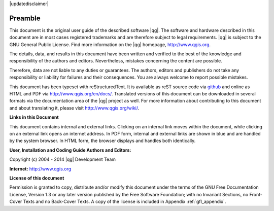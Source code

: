 |updatedisclaimer|

.. comment out this Section (by putting '|updatedisclaimer|' on top) if file is not uptodate with release

.. _qgis.documentation.preamble:

********
Preamble
********

This document is the original user guide of the described software
|qg|. The software and hardware described in this document are in most
cases registered trademarks and are therefore subject to legal
requirements. |qg| is subject to the GNU General Public License. Find
more information on the |qg| homepage, http://www.qgis.org.

The details, data, and results in this document have been written and
verified to the best of the knowledge and responsibility of the
authors and editors.  Nevertheless, mistakes concerning the content
are possible.

Therefore, data are not liable to any duties or guarantees. The
authors, editors and publishers do not take any responsibility or
liability for failures and their consequences. You are always welcome
to report possible mistakes.

This document has been typeset with reStructuredText. It is available
as reST source code via `github
<https://github.com/qgis/QGIS-Documentation>`_ and online as HTML and
PDF via http://www.qgis.org/en/docs/. Translated versions of this
document can be downloaded in several formats via the documentation
area of the |qg| project as well. For more information about
contributing to this document and about translating it, please visit
http://www.qgis.org/wiki/.

**Links in this Document**

This document contains internal and external links. Clicking on an
internal link moves within the document, while clicking on an external
link opens an internet address. In PDF form, internal and external
links are shown in blue and are handled by the system browser. In HTML
form, the browser displays and handles both identically.

**User, Installation and Coding Guide Authors and Editors:**

+--------------------+---------------------+----------------------+----------------------+----------------------+ 
| Tara Athan | Radim Blazek | Godofredo Contreras | Otto Dassau | Martin Dobias | 
+--------------------+---------------------+----------------------+----------------------+----------------------+ 
| Peter Ersts | Anne Ghisla | Stephan Holl | N\. Horning | Magnus Homann | 
+--------------------+---------------------+----------------------+----------------------+----------------------+ 
| Werner Macho | Carson J.Q. Farmer | Tyler Mitchell | K\. Koy | Lars Luthman | 
+--------------------+---------------------+----------------------+----------------------+----------------------+ 
| Claudia A. Engel | Brendan Morely | David Willis | Jürgen E. Fischer | Marco Hugentobler | 
+--------------------+---------------------+----------------------+----------------------+----------------------+ 
| Larissa Junek | Diethard Jansen | Paolo Corti | Gavin Macaulay | Gary E. Sherman | 
+--------------------+---------------------+----------------------+----------------------+----------------------+ 
| Tim Sutton | Alex Bruy | Raymond Nijssen | Richard Duivenvoorde | Andreas Neumann | 
+--------------------+---------------------+----------------------+----------------------+----------------------+ 
| Astrid Emde | Yves Jacolin | Alexandre Neto | Andy Schmid | Hien Tran-Quang | 
+--------------------+---------------------+----------------------+----------------------+----------------------+


Copyright (c) 2004 - 2014 |qg| Development Team

**Internet:** http://www.qgis.org

**License of this document**

Permission is granted to copy, distribute and/or modify this document
under the terms of the GNU Free Documentation License, Version 1.3 or
any later version published by the Free Software Foundation; with no
Invariant Sections, no Front-Cover Texts and no Back-Cover Texts. A
copy of the license is included in Appendix :ref:`gfl_appendix`.
